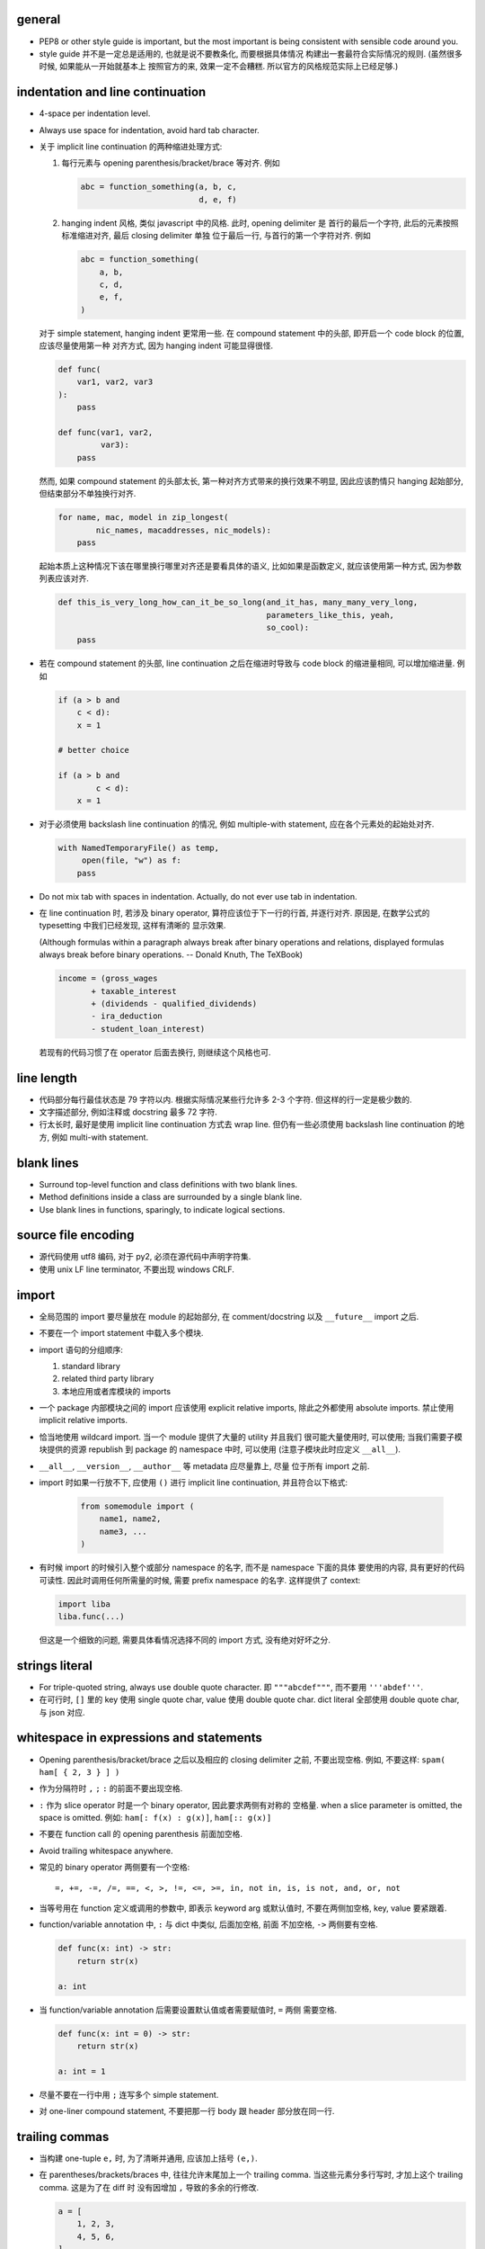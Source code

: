 general
=======
- PEP8 or other style guide is important, but the most important is being
  consistent with sensible code around you.

- style guide 并不是一定总是适用的, 也就是说不要教条化, 而要根据具体情况
  构建出一套最符合实际情况的规则. (虽然很多时候, 如果能从一开始就基本上
  按照官方的来, 效果一定不会糟糕. 所以官方的风格规范实际上已经足够.)

indentation and line continuation
=================================
- 4-space per indentation level.

- Always use space for indentation, avoid hard tab character.

- 关于 implicit line continuation 的两种缩进处理方式:

  1. 每行元素与 opening parenthesis/bracket/brace 等对齐. 例如

     .. code:: python

       abc = function_something(a, b, c,
                                d, e, f)

  2. hanging indent 风格, 类似 javascript 中的风格. 此时, opening delimiter 是
     首行的最后一个字符, 此后的元素按照标准缩进对齐, 最后 closing delimiter 单独
     位于最后一行, 与首行的第一个字符对齐. 例如

     .. code:: python

       abc = function_something(
           a, b,
           c, d,
           e, f,
       )

  对于 simple statement, hanging indent 更常用一些.
  在 compound statement 中的头部, 即开启一个 code block 的位置, 应该尽量使用第一种
  对齐方式, 因为 hanging indent 可能显得很怪.

  .. code:: python

    def func(
        var1, var2, var3
    ):
        pass

    def func(var1, var2,
             var3):
        pass

  然而, 如果 compound statement 的头部太长, 第一种对齐方式带来的换行效果不明显,
  因此应该酌情只 hanging 起始部分, 但结束部分不单独换行对齐.

  .. code:: python

    for name, mac, model in zip_longest(
            nic_names, macaddresses, nic_models):
        pass

  起始本质上这种情况下该在哪里换行哪里对齐还是要看具体的语义, 比如如果是函数定义,
  就应该使用第一种方式, 因为参数列表应该对齐.

  .. code:: python

    def this_is_very_long_how_can_it_be_so_long(and_it_has, many_many_very_long,
                                                parameters_like_this, yeah,
                                                so_cool):
        pass

- 若在 compound statement 的头部, line continuation 之后在缩进时导致与 code block
  的缩进量相同, 可以增加缩进量. 例如

  .. code:: python

    if (a > b and
        c < d):
        x = 1

    # better choice

    if (a > b and
            c < d):
        x = 1

- 对于必须使用 backslash line continuation 的情况, 例如 multiple-with statement,
  应在各个元素处的起始处对齐.

  .. code:: python

    with NamedTemporaryFile() as temp,
         open(file, "w") as f:
        pass

- Do not mix tab with spaces in indentation. Actually, do not ever use tab
  in indentation.

- 在 line continuation 时, 若涉及 binary operator, 算符应该位于下一行的行首,
  并逐行对齐. 原因是, 在数学公式的 typesetting 中我们已经发现, 这样有清晰的
  显示效果.

  (Although formulas within a paragraph always break after binary operations
  and relations, displayed formulas always break before binary operations.
  -- Donald Knuth, The TeXBook)

  .. code:: python

    income = (gross_wages
           + taxable_interest
           + (dividends - qualified_dividends)
           - ira_deduction
           - student_loan_interest)

  若现有的代码习惯了在 operator 后面去换行, 则继续这个风格也可.

line length
===========
- 代码部分每行最佳状态是 79 字符以内. 根据实际情况某些行允许多 2-3 个字符.
  但这样的行一定是极少数的.

- 文字描述部分, 例如注释或 docstring 最多 72 字符.

- 行太长时, 最好是使用 implicit line continuation 方式去 wrap line.
  但仍有一些必须使用 backslash line continuation 的地方, 例如 multi-with statement.

blank lines
===========
- Surround top-level function and class definitions with two blank lines.

- Method definitions inside a class are surrounded by a single blank line.

- Use blank lines in functions, sparingly, to indicate logical sections.

source file encoding
====================
- 源代码使用 utf8 编码, 对于 py2, 必须在源代码中声明字符集.

- 使用 unix LF line terminator, 不要出现 windows CRLF.

import
======
- 全局范围的 import 要尽量放在 module 的起始部分, 在 comment/docstring 以及
  ``__future__`` import 之后.

- 不要在一个 import statement 中载入多个模块.

- import 语句的分组顺序:

  1. standard library

  2. related third party library

  3. 本地应用或者库模块的 imports

- 一个 package 内部模块之间的 import 应该使用 explicit relative imports,
  除此之外都使用 absolute imports. 禁止使用 implicit relative imports.

- 恰当地使用 wildcard import. 当一个 module 提供了大量的 utility 并且我们
  很可能大量使用时, 可以使用; 当我们需要子模块提供的资源 republish 到
  package 的 namespace 中时, 可以使用 (注意子模块此时应定义 ``__all__``).

- ``__all__``, ``__version__``, ``__author__`` 等 metadata 应尽量靠上, 尽量
  位于所有 import 之前.

- import 时如果一行放不下, 应使用 ``()`` 进行 implicit line continuation,
  并且符合以下格式:

    .. code:: python

      from somemodule import (
          name1, name2,
          name3, ...
      )

- 有时候 import 的时候引入整个或部分 namespace 的名字, 而不是 namespace 下面的具体
  要使用的内容, 具有更好的代码可读性. 因此时调用任何所需量的时候, 需要 prefix
  namespace 的名字. 这样提供了 context:

  .. code:: python

    import liba
    liba.func(...)

  但这是一个细致的问题, 需要具体看情况选择不同的 import 方式, 没有绝对好坏之分.

strings literal
===============
- For triple-quoted string, always use double quote character.
  即 ``"""abcdef"""``, 而不要用 ``'''abdef'''``.

- 在可行时, ``[]`` 里的 key 使用 single quote char, value 使用 double quote char.
  dict literal 全部使用 double quote char, 与 json 对应.

whitespace in expressions and statements
========================================
- Opening parenthesis/bracket/brace 之后以及相应的 closing delimiter 之前,
  不要出现空格. 例如, 不要这样: ``spam( ham[ { 2, 3 } ] )``

- 作为分隔符时 ``,`` ``;`` ``:`` 的前面不要出现空格.

- ``:`` 作为 slice operator 时是一个 binary operator, 因此要求两侧有对称的
  空格量. when a slice parameter is omitted, the space is omitted. 例如:
  ``ham[: f(x) : g(x)]``, ``ham[:: g(x)]``

- 不要在 function call 的 opening parenthesis 前面加空格.

- Avoid trailing whitespace anywhere.

- 常见的 binary operator 两侧要有一个空格::

    =, +=, -=, /=, ==, <, >, !=, <=, >=, in, not in, is, is not, and, or, not

- 当等号用在 function 定义或调用的参数中, 即表示 keyword arg 或默认值时,
  不要在两侧加空格, key, value 要紧跟着.

- function/variable annotation 中, ``:`` 与 dict 中类似, 后面加空格, 前面
  不加空格, ``->`` 两侧要有空格.

  .. code:: python

    def func(x: int) -> str:
        return str(x)

    a: int

- 当 function/variable annotation 后需要设置默认值或者需要赋值时, ``=`` 两侧
  需要空格.

  .. code:: python

    def func(x: int = 0) -> str:
        return str(x)

    a: int = 1

- 尽量不要在一行中用 ``;`` 连写多个 simple statement.

- 对 one-liner compound statement, 不要把那一行 body 跟 header 部分放在同一行.

trailing commas
===============
- 当构建 one-tuple ``e,`` 时, 为了清晰并通用, 应该加上括号 ``(e,)``.

- 在 parentheses/brackets/braces 中, 往往允许末尾加上一个 trailing comma.
  当这些元素分多行写时, 才加上这个 trailing comma. 这是为了在 diff 时
  没有因增加 ``,`` 导致的多余的行修改.

  .. code:: python

    a = [
        1, 2, 3,
        4, 5, 6,
    ]

comments
========
- 尽量 write code that explains itself, 而不是写一堆难以理解的代码然后靠边上的
  注释去解释.

- 代码修改时, 注释和相应的文档也要一起修改. Comments that contradict the code
  are worse than no comments.

- 注释的首字母要大写, 符合英文句子规则.

- 一段代码相应的注释要有相同的 indentation level.

- Paragraphs inside a block comment are separated by a line containing a single #.

- An inline comment is a comment on the same line as a statement.
  Inline comments should be separated by at least two spaces from the statement.
  They should start with a # and a single space.

- 对 function/class 等进行解释的 comment 应该放在 ``def`` ``class`` 等行的下面.
  有 docstring 的话, 放在它下面.

docstrings
==========
- A docstring is a string literal that occurs as the first statement
  in a module, function, class, or method definition.

- 所有公有 package, 公有模块, 公有函数, 公有类, 公有方法都要有 docstring.

- 对于 multiline docstring, closing triple quote 单独放一行.

- 对 one liner docstring, triple quote 可放在同一行也可单独放一行.
  虽然 pep8 推荐前者, 但是明显后者更统一, 且方便扩展.

- One-liners are for really obvious cases. Triple quotes are used even though
  the string fits on one line. This makes it easy to later expand it.

- A package may be documented in the module docstring of the __init__.py
  file in the package directory.

- For consistency, always use ``"""triple double quotes"""`` around docstrings.
  Use ``r"""raw triple double quotes"""`` if you use any backslashes in your
  docstrings.

- 各种 docstring 前面都不要加空行; package/module 的 docstring 后面要加一个空行,
  function/method 的 docstring 后面不要加空行, class 的 docstring 后面要加一个
  空行.
  (注意是否加空行的判断标准: 被注释的对象是否由多个逻辑自洽的单元组合而成.
  例如, 在类中每个方法是一个逻辑单元, 我们在方法之间加空行, 所以类的注释和第一个
  方法之间也应加空行. 而函数本身是一个逻辑单元, 所以它的注释和代码之间不加空行.)

- Multi-line docstrings consist of a summary line just like a one-line docstring,
  followed by a blank line, followed by a more elaborate description. It's
  important that the first line fits in one line and is separated from the rest
  of the docstring by a blank line.

- The entire docstring is indented the same as the quotes at its first line.

- Docstring should NOT be a "signature" reiterating the function/method parameters.

naming conventions
==================
- 所有的 identifier 应该使用 ASCII 字符集之内的字符.
  (注意 py3 中支持 unicode identifier.)

- identifier 的命名应是能体现其含义的英文单词组合或恰当的缩写形式.

- Names that are visible to the user as public parts of the API should
  reflect usage rather than implementation.

- class name 使用 CamelCase 时, 注意当名字中包含缩写时, 需要将所有缩写大写,
  而不是只大写缩写的首字母, e.g., 是 ``HTTPConnection``, 不是 ``HttpConnection``.

- 表示公有 API 的一部分使用 ``identifier``. 谁都可以访问.

- 表示内部使用的量用 ``_name`` 命名. 如果这个量在 module level 定义,
  ``from module import *`` 不会 import 这个量. 如果这个量定义为 class
  成员, 则不是 public API 的一部分. 这个量会被子类继承, 相当于 Java 中的
  protected member.

- 表示类的私有成员的量用 ``__name`` 命名, Java 的 private member. 这样的量在
  class 或 instance 的 namespace 中定义后, 就会被 name mangling. 不能在不失去灵
  活性的前提下 在子类中直接访问.  如果某个类成员确实只应该这个类自己去使用不 让
  子类访问, 请这样命名.

- 避免与 keyword 冲突时, 用 ``keyword_``.

- 不要自创 ``__name__``, 这些是 python 定义的 magic objects/methods, 每一项都有特殊
  用途, 不要混淆这个命名空间.

- modules 命名使用全小写, 并允许使用 ``_`` 进行分隔.

- 私有模块命名以 ``_`` 起始.

- 一般情况下 Class names 以 CamelCase 方式命名. 若这个类主要是当作一个函数来
  使用, 而不是看作实例化, 则可以按照函数的方式命名. 例如, ``slice()``,
  ``range()``, ``bool()`` 等 builtin function/class.

- 若一个 exception class 确实是错误, 应该以 ``Error`` 结尾.

- 全局常量命名全部大写和 ``_``.

- 全局变量、非全局变量和函数使用全小写加 ``_`` 的命名方式.

- instance method 的第一个变量用 ``self`` 命名, class method 的第一个变量用
  ``cls`` 命名.

- 对于 public attribute, 若有复杂的 set/get 操作需求, 最好使用 property.
  这保证了 API 简洁.

  property 之类的特殊方法, 是作为 attributes 来使用, 因此应该放在 class 最
  前面, ``__init__`` 后面. 与普通 instance attributes 靠得比较近, 这样意义
  更清晰.

- module 应该设置 ``__all__`` 来定义自己提供的公有 API. 注意此时非公有的部分仍然
  应该加上 ``_``.

- An interface is considered internal if any containing namespace (package,
  module or class) is considered internal.

- Imported names should always be considered an implementation detail, unless
  it's imported to constitute part of API.

Programming
===========
- Singleton 类型的量之间的比较, 一定要用 ``is`` ``is not``.

- ``if something is not None`` 不等价于 ``if something``.

- 要用 ``something is not another``, 不要用 ``not something is another``.

- 实现 rich comparisons 时, 要实现全部 6 个比较操作, 或者借助
  ``functools.total_ordering``.

- 如果需要把 lambda 表达式赋值给变量, 那就不该用 lambda, 用 ``def``.

- 所有自定义的 exception 都应是 ``Exception`` 的子类, 而不是 ``BaseException`` 的.
  Catching subclasses of ``BaseException`` is almost always the wrong thing to do.

- When catching exceptions, mention specific exceptions whenever possible instead
  of using a bare ``except:`` clause. If you want to catch all exceptions that
  signal program errors, use ``except Exception:`` (Bare except is equivalent to
  ``except BaseException:``).

- Design exception hierarchies based on the distinctions that code catching the
  exceptions is likely to need, rather than the locations where the exceptions
  are raised. Aim to answer the question "What went wrong?" programmatically,
  rather than only stating that "A problem occurred".

- For all try/except clauses, limit the try clause to the absolute minimum amount
  of code necessary. This avoids masking bugs.

- When a resource is local to a particular section of code, use a with statement
  to ensure it is cleaned up promptly and reliably after use. A try/finally
  statement is also acceptable.

- Context managers should be invoked through separate functions or methods whenever
  they do something other than acquire and release resources. For example:

  Yes:

  .. code:: python

    with conn.begin_transaction():
        do_stuff_in_transaction(conn)
  No:

  .. code:: python

    with conn:
        do_stuff_in_transaction(conn)

  The latter example doesn't provide any information to indicate that the
  ``__enter__`` and ``__exit__`` methods are doing something other than closing
  the connection after a transaction. Being explicit is important in this case.

- 一个函数里可以完全没有 return; 但如果有 return statement, 所有的返回点都要
  有 return, 且如果没有明确的返回值, 需要 ``return None``.

- 使用 ``isinstance()`` 进行类型判断, 不要使用 ``type(obj) is sometype``.

- function annotation 可能并不一定是好的. python 是 duck type language, 函数的输入
  和返回值都可以是恰当的任何类型的量, 过早地使用 annotation 可能限制函数的使用范围
  和可扩展性.

- 在 python2 中, finally clause 一定要小心. 这个 statement 里面的东西最好不可能再
  raise exception, 否则 解释器将不再处理 try 里面的 exception, 而去处理新的
  exception. 这样从 traceback 里就看不出原来的错误了.

- 不要轻易连等赋值. 提醒自己这将导致两个 identifier 指向同一个对象哦... 问问自己
  你真的想要这样么?

- Python2 中, 判断一个对象是否是字符串时, 要用 ``basestring``; python3 中没有这个
  问题.

- For container types, use the fact that empty containers are false.
